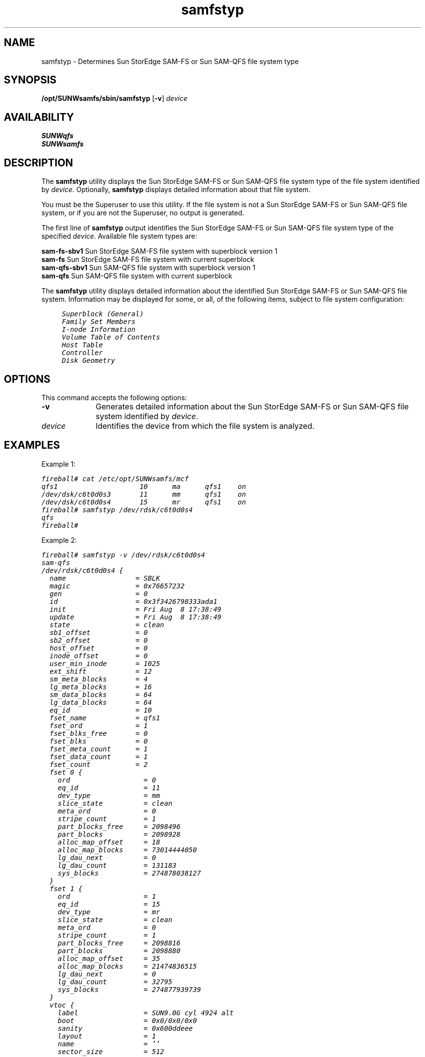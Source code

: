 .\" $Revision: 1.10 $
.ds ]W Sun Microsystems
.\" SAM-QFS_notice_begin
.\"
.\" CDDL HEADER START
.\"
.\" The contents of this file are subject to the terms of the
.\" Common Development and Distribution License (the "License").
.\" You may not use this file except in compliance with the License.
.\"
.\" You can obtain a copy of the license at pkg/OPENSOLARIS.LICENSE
.\" or http://www.opensolaris.org/os/licensing.
.\" See the License for the specific language governing permissions
.\" and limitations under the License.
.\"
.\" When distributing Covered Code, include this CDDL HEADER in each
.\" file and include the License file at pkg/OPENSOLARIS.LICENSE.
.\" If applicable, add the following below this CDDL HEADER, with the
.\" fields enclosed by brackets "[]" replaced with your own identifying
.\" information: Portions Copyright [yyyy] [name of copyright owner]
.\"
.\" CDDL HEADER END
.\"
.\" Copyright 2009 Sun Microsystems, Inc.  All rights reserved.
.\" Use is subject to license terms.
.\"
.\" SAM-QFS_notice_end
.nh
.na
.TH samfstyp 8 "25 Aug 2003"
.SH NAME
samfstyp \- Determines Sun StorEdge \%SAM-FS or Sun \%SAM-QFS file system type
.SH SYNOPSIS
\fB/opt/SUNWsamfs/sbin/samfstyp\fR
\%[\fB\-v\fR]
\fIdevice\fR
.SH AVAILABILITY
.nf
\fBSUNWqfs\fR
\fBSUNWsamfs\fR
.fi
.SH DESCRIPTION
The \fBsamfstyp\fR utility displays the Sun StorEdge \%SAM-FS
or Sun \%SAM-QFS
file system type of the file system identified by \fIdevice\fR.  Optionally,
\fBsamfstyp\fR displays detailed information about that file system.
.PP
You must be the Superuser to use this utility.  If the file system is not a
Sun StorEdge \%SAM-FS or Sun \%SAM-QFS file system, or if you are not
the Superuser, no output is generated.
.PP
The first line of \fBsamfstyp\fR output identifies the Sun
StorEdge \%SAM-FS\fR or Sun \%SAM-QFS file system type of the
specified \fIdevice\fR.  Available file system types are:
.PP
.nf
.ft CO
\fBsam-fs-sbv1\fR  Sun StorEdge \%SAM-FS file system with superblock version 1
\fBsam-fs\fR       Sun StorEdge \%SAM-FS file system with current superblock
\fBsam-qfs-sbv1\fR Sun \%SAM-QFS file system with superblock version 1
\fBsam-qfs\fR      Sun \%SAM-QFS file system with current superblock
.fi
.ft
.PP
The \fBsamfstyp\fR utility displays detailed information about the identified
Sun StorEdge \%SAM-FS or Sun \%SAM-QFS file system.
Information may be displayed
for some, or all, of the following items, subject to file system configuration:
.PP
.nf
.ft CO
     Superblock (General)
     Family Set Members
     I-node Information
     Volume Table of Contents
     Host Table
     Controller
     Disk Geometry
.fi
.ft
.SH OPTIONS
This command accepts the following options:
.TP 10
\fB\-v\fR
Generates detailed information about the Sun StorEdge \%SAM-FS
or Sun \%SAM-QFS file system identified by \fIdevice\fR.
.TP
\fIdevice\fR
Identifies the device from which the file system is analyzed.
.SH EXAMPLES
Example 1:
.PP
.nf
.ft CO
fireball# cat /etc/opt/SUNWsamfs/mcf
qfs1                    10      ma      qfs1    on
/dev/dsk/c6t0d0s3       11      mm      qfs1    on
/dev/dsk/c6t0d0s4       15      mr      qfs1    on
fireball# samfstyp /dev/rdsk/c6t0d0s4
qfs
fireball#
.fi
.ft
.PP
Example 2:
.PP
.nf
.ft CO
fireball# samfstyp -v /dev/rdsk/c6t0d0s4
sam-qfs
/dev/rdsk/c6t0d0s4 {
  name                 = SBLK                
  magic                = 0x76657232          
  gen                  = 0                   
  id                   = 0x3f3426798333ada1  
  init                 = Fri Aug  8 17:38:49 
  update               = Fri Aug  8 17:38:49 
  state                = clean               
  sb1_offset           = 0                   
  sb2_offset           = 0                   
  host_offset          = 0                   
  inode_offset         = 0                   
  user_min_inode       = 1025                
  ext_shift            = 12                  
  sm_meta_blocks       = 4                   
  lg_meta_blocks       = 16                  
  sm_data_blocks       = 64                  
  lg_data_blocks       = 64                  
  eq_id                = 10                  
  fset_name            = qfs1                
  fset_ord             = 1                   
  fset_blks_free       = 0                   
  fset_blks            = 0                   
  fset_meta_count      = 1                   
  fset_data_count      = 1                   
  fset_count           = 2                   
  fset 0 {
    ord                  = 0                   
    eq_id                = 11                  
    dev_type             = mm                  
    slice_state          = clean               
    meta_ord             = 0                   
    stripe_count         = 1                   
    part_blocks_free     = 2098496             
    part_blocks          = 2098928             
    alloc_map_offset     = 18                  
    alloc_map_blocks     = 73014444050         
    lg_dau_next          = 0                   
    lg_dau_count         = 131183              
    sys_blocks           = 274878038127        
  }
  fset 1 {
    ord                  = 1                   
    eq_id                = 15                  
    dev_type             = mr                  
    slice_state          = clean               
    meta_ord             = 0                   
    stripe_count         = 1                   
    part_blocks_free     = 2098816             
    part_blocks          = 2098880             
    alloc_map_offset     = 35                  
    alloc_map_blocks     = 21474836515         
    lg_dau_next          = 0                   
    lg_dau_count         = 32795               
    sys_blocks           = 274877939739        
  }
  vtoc {
    label                = SUN9.0G cyl 4924 alt
    boot                 = 0x0/0x0/0x0         
    sanity               = 0x600ddeee          
    layout               = 1                   
    name                 = ''                  
    sector_size          = 512                 
    part_count           = 8                   
    part 0 {
      id                   = unassigned          
      permissions          = (none)              
      first_sector         = 0                   
      blocks               = 132867              
    }
    part 1 {
      id                   = unassigned          
      permissions          = (none)              
      first_sector         = 132867              
      blocks               = 4197879             
    }
    part 2 {
      id                   = backup              
      permissions          = (none)              
      first_sector         = 0                   
      blocks               = 17682084            
    }
    part 3 {
      id                   = unassigned          
      permissions          = (none)              
      first_sector         = 4330746             
      blocks               = 4197879             
    }
    part 4 {
      id                   = unassigned          
      permissions          = (none)              
      first_sector         = 8528625             
      blocks               = 4197879             
    }
    part 5 {
      id                   = unassigned          
      permissions          = (none)              
      first_sector         = 12726504            
      blocks               = 4197879             
    }
    part 6 {
      id                   = unassigned          
      permissions          = (none)              
      first_sector         = 16924383            
      blocks               = 757701              
    }
    part 7 {
      id                   = unassigned          
      permissions          = unmountable         
      first_sector         = 0                   
      blocks               = 0                   
    }
  }
  controller {
    name                 = pci1000,f           
    type                 = scsi-ccs            
    flags                = 0x8                 
    number               = 3                   
    address              = 0x0                 
    bus                  = 0x0                 
    intr_pri             = 0                   
    intr_vec             = 0x0                 
    drive_name           = sd                  
    unit_num             = 45                  
    slave_num            = 0                   
    part_num             = 4                   
    max_trans            = 2048                
  }
  geometry {
    data_cyl             = 4924                
    alt_cyl              = 2                   
    cyl_offset           = 0                   
    heads                = 27                  
    track_sect           = 133                 
    interleave           = 1                   
    cyl_alt              = 0                   
    rpm                  = 7200                
    phys_cyl             = 4926                
    sect_read_skip       = 0                   
    sect_write_skip      = 63                  
  }
}
fireball#
.fi
.ft
.SH SEE ALSO
\fBfstyp\fR(8)
